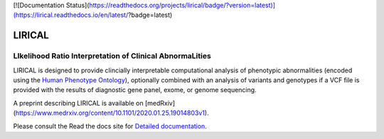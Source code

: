 [![Documentation Status](https://readthedocs.org/projects/lirical/badge/?version=latest)](https://lirical.readthedocs.io/en/latest/?badge=latest)

#######
LIRICAL
#######

LIkelihood Ratio Interpretation of Clinical AbnormaLities
~~~~~~~~~~~~~~~~~~~~~~~~~~~~~~~~~~~~~~~~~~~~~~~~~~~~~~~~~
LIRICAL is designed to provide clincially interpretable computational analysis of phenotypic
abnormalities (encoded using the `Human Phenotype Ontology <http://www.human-phenotyope-ontology.org>`_),
optionally combined with an analysis of variants and genotypes if a VCF file is provided with the
results of diagnostic gene panel, exome, or genome sequencing.

A preprint describing LIRICAL is available on [medRxiv](https://www.medrxiv.org/content/10.1101/2020.01.25.19014803v1).


Please consult the Read the docs site for `Detailed documentation <https://lirical.readthedocs.io/en/latest/>`_.





